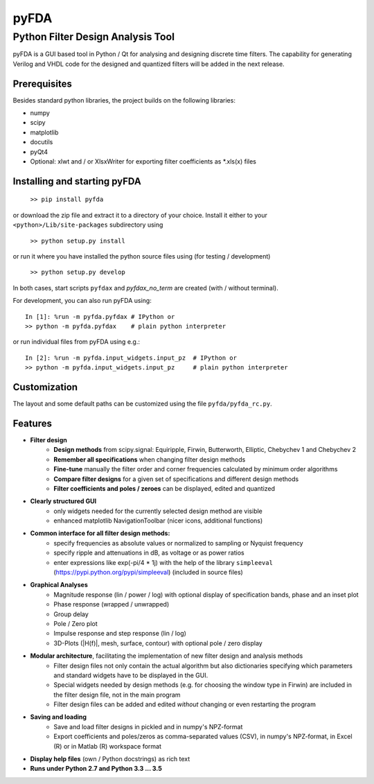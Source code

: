 pyFDA
*****

Python Filter Design Analysis Tool
==================================

pyFDA is a GUI based tool in Python / Qt for analysing and designing discrete time filters. The capability for generating Verilog and VHDL code for the designed and quantized filters will be added in the next release.

.. image:: https://github.com/chipmuenk/pyFDA/raw/master/images/pyFDA_screenshot_3.PNG
    :width: 300px

Prerequisites
-------------

Besides standard python libraries, the project builds on the following libraries:

* numpy
* scipy
* matplotlib
* docutils
* pyQt4
* Optional: xlwt and / or XlsxWriter for exporting filter coefficients as \*.xls(x) files


Installing and starting pyFDA
-----------------------------

    ``>> pip install pyfda``

or download the zip file and extract it to a directory of your choice. Install it either to your ``<python>/Lib/site-packages`` subdirectory using

    ``>> python setup.py install``

or run it where you have installed the python source files using (for testing / development)

    ``>> python setup.py develop``

In both cases, start scripts ``pyfdax`` and `pyfdax_no_term` are created (with / without terminal).

For development, you can also run pyFDA using::

    In [1]: %run -m pyfda.pyfdax # IPython or
    >> python -m pyfda.pyfdax    # plain python interpreter

    
or run individual files from pyFDA using e.g.::

    In [2]: %run -m pyfda.input_widgets.input_pz  # IPython or
    >> python -m pyfda.input_widgets.input_pz     # plain python interpreter
   
Customization
-------------

The layout and some default paths can be customized using the file ``pyfda/pyfda_rc.py``.

Features
--------

* **Filter design**
    * **Design methods** from scipy.signal: Equiripple, Firwin, Butterworth, Elliptic, Chebychev 1 and Chebychev 2 
    * **Remember all specifications** when changing filter design methods
    * **Fine-tune** manually the filter order and corner frequencies calculated by minimum order algorithms
    * **Compare filter designs** for a given set of specifications and different design methods
    * **Filter coefficients and poles / zeroes** can be displayed, edited and quantized

* **Clearly structured GUI**
    * only widgets needed for the currently selected design method are visible
    * enhanced matplotlib NavigationToolbar (nicer icons, additional functions)

* **Common interface for all filter design methods:**
    * specify frequencies as absolute values or normalized to sampling or Nyquist frequency
    * specify ripple and attenuations in dB, as voltage or as power ratios
    * enter expressions like exp(-pi/4 * 1j) with the help of the library ``simpleeval`` (https://pypi.python.org/pypi/simpleeval) (included in source files)

* **Graphical Analyses**
    * Magnitude response (lin / power / log) with optional display of specification bands, phase and an inset plot
    * Phase response (wrapped / unwrapped)
    * Group delay
    * Pole / Zero plot
    * Impulse response and step response (lin / log)
    * 3D-Plots (\|H(f)\|, mesh, surface, contour) with optional pole / zero display

* **Modular architecture**, facilitating the implementation of new filter design and analysis methods
    * Filter design files not only contain the actual algorithm but also dictionaries specifying which parameters and standard widgets have to be displayed in the GUI. 
    * Special widgets needed by design methods (e.g. for choosing the window type in Firwin) are included in the filter design file, not in the main program
    * Filter design files can be added and edited *without* changing or even restarting the program

* **Saving and loading**
    * Save and load filter designs in pickled and in numpy's NPZ-format
    * Export coefficients and poles/zeros as comma-separated values (CSV), in numpy's NPZ-format, in Excel (R) or in Matlab (R) workspace format

* **Display help files** (own / Python docstrings) as rich text
* **Runs under Python 2.7 and Python 3.3 ... 3.5**
